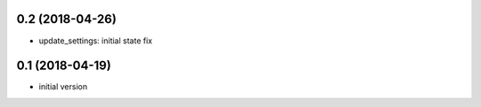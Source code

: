 0.2 (2018-04-26)
----------------

* update_settings: initial state fix

0.1 (2018-04-19)
----------------

* initial version
